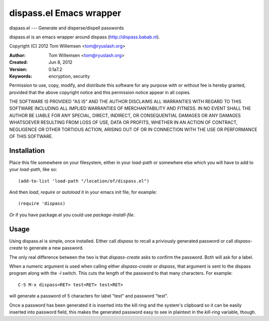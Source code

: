 dispass.el Emacs wrapper
******************************************************************************

dispass.el --- Generate and disperse/dispell passwords

dispass.el is an emacs wrapper around dispass (http://dispass.babab.nl).

Copyright (C) 2012 Tom Willemsen <tom@ryuslash.org>

:Author: Tom Willemsen <tom@ryuslash.org>
:Created: Jun 8, 2012
:Version: 0.1a7.2
:Keywords: encryption, security

Permission to use, copy, modify, and distribute this software for any
purpose with or without fee is hereby granted, provided that the
above copyright notice and this permission notice appear in all
copies.

THE SOFTWARE IS PROVIDED "AS IS" AND THE AUTHOR DISCLAIMS ALL
WARRANTIES WITH REGARD TO THIS SOFTWARE INCLUDING ALL IMPLIED
WARRANTIES OF MERCHANTABILITY AND FITNESS. IN NO EVENT SHALL THE
AUTHOR BE LIABLE FOR ANY SPECIAL, DIRECT, INDIRECT, OR
CONSEQUENTIAL DAMAGES OR ANY DAMAGES WHATSOEVER RESULTING FROM LOSS
OF USE, DATA OR PROFITS, WHETHER IN AN ACTION OF CONTRACT,
NEGLIGENCE OR OTHER TORTIOUS ACTION, ARISING OUT OF OR IN
CONNECTION WITH THE USE OR PERFORMANCE OF THIS SOFTWARE.


Installation
==============================================================================

Place this file somewhere on your filesystem, either in your
`load-path` or somewhere else which you will have to add to your
`load-path`, like so::

    (add-to-list 'load-path "/location/of/dispass.el")

And then `load`, `require` or `autoload` it in your emacs init
file, for example::

    (require 'dispass)

*Or* if you have package.el you could use `package-install-file`.

Usage
==============================================================================

Using dispass.el is simple, once installed. Either call `dispass`
to recall a priviously generated password or call `dispass-create`
to generate a new password.

The only real difference between the two is that `dispass-create`
asks to confirm the password. Both will ask for a label.

When a numeric argument is used when calling either `dispass-create`
or `dispass`, that argument is sent to the dispass program along with
the `-l` switch. This cuts the length of the password to that many
characters. For example::

    C-5 M-x dispass<RET> test<RET> test<RET>

will generate a password of 5 characters for label "test" and password
"test".

Once a password has been generated it is inserted into the kill
ring and the system's clipboard so it can be easily inserted into
password field, this makes the generated password easy to see in
plaintext in the `kill-ring` variable, though.
